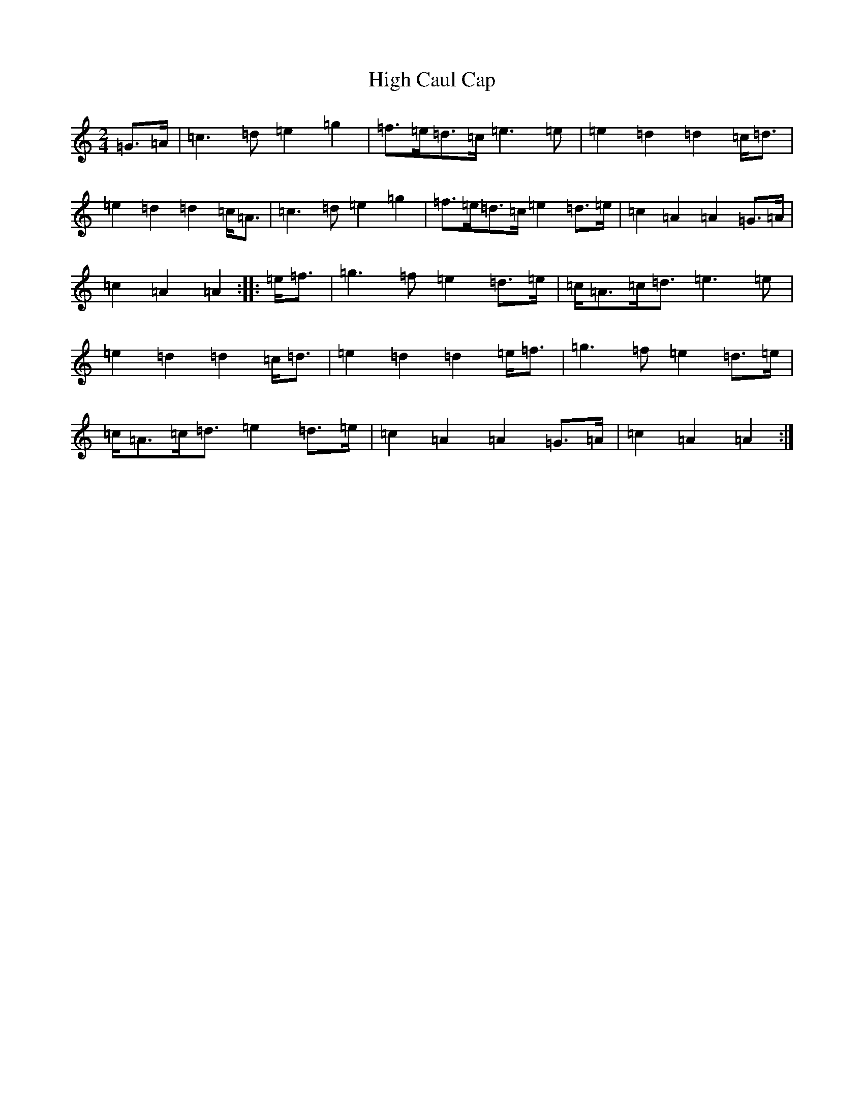 X: 9110
T: High Caul Cap
S: https://thesession.org/tunes/1524#setting14924
R: polka
M:2/4
L:1/8
K: C Major
=G>=A|=c3=d=e2=g2|=f>=e=d>=c=e3=e|=e2=d2=d2=c<=d|=e2=d2=d2=c<=A|=c3=d=e2=g2|=f>=e=d>=c=e2=d>=e|=c2=A2=A2=G>=A|=c2=A2=A2:||:=e<=f|=g3=f=e2=d>=e|=c<=A=c<=d=e3=e|=e2=d2=d2=c<=d|=e2=d2=d2=e<=f|=g3=f=e2=d>=e|=c<=A=c<=d=e2=d>=e|=c2=A2=A2=G>=A|=c2=A2=A2:|